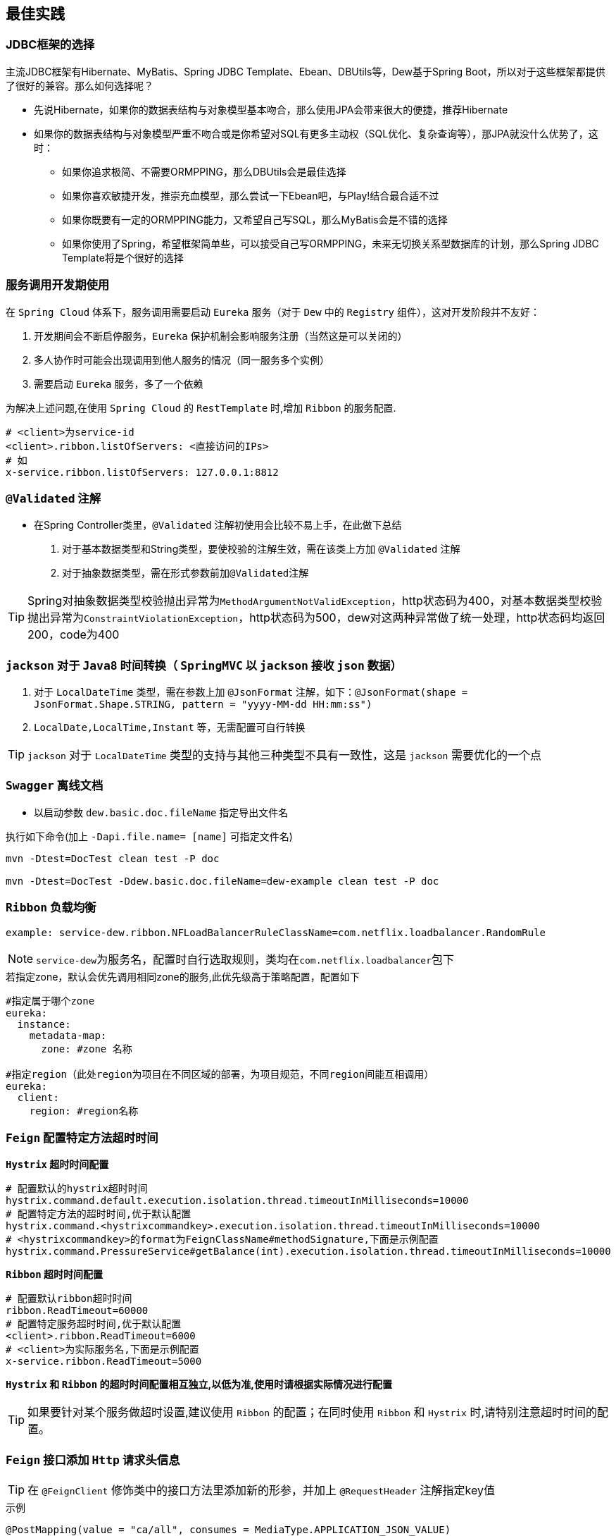 == 最佳实践

=== JDBC框架的选择

主流JDBC框架有Hibernate、MyBatis、Spring JDBC Template、Ebean、DBUtils等，Dew基于Spring Boot，所以对于这些框架都提供了很好的兼容。那么如何选择呢？

* 先说Hibernate，如果你的数据表结构与对象模型基本吻合，那么使用JPA会带来很大的便捷，推荐Hibernate
* 如果你的数据表结构与对象模型严重不吻合或是你希望对SQL有更多主动权（SQL优化、复杂查询等），那JPA就没什么优势了，这时：
** 如果你追求极简、不需要ORMPPING，那么DBUtils会是最佳选择
** 如果你喜欢敏捷开发，推崇充血模型，那么尝试一下Ebean吧，与Play!结合最合适不过
** 如果你既要有一定的ORMPPING能力，又希望自己写SQL，那么MyBatis会是不错的选择
** 如果你使用了Spring，希望框架简单些，可以接受自己写ORMPPING，未来无切换关系型数据库的计划，那么Spring JDBC Template将是个很好的选择

=== 服务调用开发期使用

在 `Spring Cloud` 体系下，服务调用需要启动 `Eureka` 服务（对于 `Dew` 中的 `Registry` 组件），这对开发阶段并不友好：

. 开发期间会不断启停服务，`Eureka` 保护机制会影响服务注册（当然这是可以关闭的）
. 多人协作时可能会出现调用到他人服务的情况（同一服务多个实例）
. 需要启动 `Eureka` 服务，多了一个依赖

为解决上述问题,在使用 `Spring Cloud` 的 `RestTemplate` 时,增加 `Ribbon` 的服务配置.

    # <client>为service-id
    <client>.ribbon.listOfServers: <直接访问的IPs>
    # 如
    x-service.ribbon.listOfServers: 127.0.0.1:8812

=== `@Validated` 注解

* 在Spring Controller类里，`@Validated` 注解初使用会比较不易上手，在此做下总结

. 对于基本数据类型和String类型，要使校验的注解生效，需在该类上方加 `@Validated` 注解
. 对于抽象数据类型，需在形式参数前加``@Validated``注解

TIP: Spring对抽象数据类型校验抛出异常为``MethodArgumentNotValidException``，http状态码为400，对基本数据类型校验抛出异常为``ConstraintViolationException``，http状态码为500，dew对这两种异常做了统一处理，http状态码均返回200，code为400

===  `jackson` 对于 `Java8` 时间转换（ `SpringMVC` 以 `jackson` 接收 `json` 数据）

. 对于 `LocalDateTime` 类型，需在参数上加 `@JsonFormat` 注解，如下：`@JsonFormat(shape = JsonFormat.Shape.STRING, pattern = "yyyy-MM-dd HH:mm:ss")`
.  `LocalDate,LocalTime,Instant` 等，无需配置可自行转换

TIP: `jackson` 对于 `LocalDateTime` 类型的支持与其他三种类型不具有一致性，这是 `jackson` 需要优化的一个点

=== `Swagger` 离线文档

* 以启动参数 `dew.basic.doc.fileName` 指定导出文件名

[source,shell]
.执行如下命令(加上 `-Dapi.file.name= [name]` 可指定文件名)
----
mvn -Dtest=DocTest clean test -P doc

mvn -Dtest=DocTest -Ddew.basic.doc.fileName=dew-example clean test -P doc
----

=== `Ribbon` 负载均衡

`example: service-dew.ribbon.NFLoadBalancerRuleClassName=com.netflix.loadbalancer.RandomRule`

NOTE: ``service-dew``为服务名，配置时自行选取规则，类均在``com.netflix.loadbalancer``包下

[source,yml]
.若指定zone，默认会优先调用相同zone的服务,此优先级高于策略配置，配置如下
----
#指定属于哪个zone
eureka:
  instance:
    metadata-map:
      zone: #zone 名称

#指定region（此处region为项目在不同区域的部署，为项目规范，不同region间能互相调用）
eureka:
  client:
    region: #region名称
----

=== `Feign` 配置特定方法超时时间

*`Hystrix` 超时时间配置*

 # 配置默认的hystrix超时时间
 hystrix.command.default.execution.isolation.thread.timeoutInMilliseconds=10000
 # 配置特定方法的超时时间,优于默认配置
 hystrix.command.<hystrixcommandkey>.execution.isolation.thread.timeoutInMilliseconds=10000
 # <hystrixcommandkey>的format为FeignClassName#methodSignature,下面是示例配置
 hystrix.command.PressureService#getBalance(int).execution.isolation.thread.timeoutInMilliseconds=10000

*`Ribbon` 超时时间配置*

 # 配置默认ribbon超时时间
 ribbon.ReadTimeout=60000
 # 配置特定服务超时时间,优于默认配置
 <client>.ribbon.ReadTimeout=6000
 # <client>为实际服务名,下面是示例配置
 x-service.ribbon.ReadTimeout=5000

*`Hystrix` 和 `Ribbon` 的超时时间配置相互独立,以低为准,使用时请根据实际情况进行配置*

TIP:  如果要针对某个服务做超时设置,建议使用 `Ribbon` 的配置；在同时使用 `Ribbon` 和 `Hystrix` 时,请特别注意超时时间的配置。

=== `Feign` 接口添加 `Http` 请求头信息

TIP: 在 `@FeignClient` 修饰类中的接口方法里添加新的形参，并加上 `@RequestHeader` 注解指定key值

[source,java]
.示例
----
@PostMapping(value = "ca/all", consumes = MediaType.APPLICATION_JSON_VALUE)
Resp<CustomerInfoVO> applyCA(@RequestBody CAIdentificationDTO params,
     @RequestHeader Map<String, Object> headers);
----

=== `Feign` 文件上传实践

* 在 `SDK` 工程处，添加包依赖

[source,xml]
.pom
----
        <dependency>
            <groupId>io.github.openfeign.form</groupId>
            <artifactId>feign-form</artifactId>
            <version>3.0.1</version>
        </dependency>
        <dependency>
            <groupId>io.github.openfeign.form</groupId>
            <artifactId>feign-form-spring</artifactId>
            <version>3.0.1</version>
        </dependency>
----

* 在 `SDK` 工程处，创建一个 `Configuration`

[source,java]
.MultipartSupportConfig
----
import feign.codec.Encoder;
import feign.form.spring.SpringFormEncoder;
import org.springframework.beans.factory.ObjectFactory;
import org.springframework.beans.factory.annotation.Autowired;
import org.springframework.boot.autoconfigure.web.HttpMessageConverters;
import org.springframework.cloud.netflix.feign.support.SpringEncoder;
import org.springframework.context.annotation.Bean;
import org.springframework.context.annotation.Configuration;

@Configuration
public class MultipartSupportConfig {

    @Autowired
    private ObjectFactory<HttpMessageConverters> messageConverters;

    @Bean
    public Encoder feignFormEncoder() {
        return new SpringFormEncoder(new SpringEncoder(messageConverters));
    }

}
----

* 修改接口

[source,java]
.FeginExample
----
@FeignClient(name = "demo")
public interface FeginExample {
@PostMapping(value = "images", consumes = MULTIPART_FORM_DATA_VALUE)
 Resp<String> uploadImage(
            @RequestParam MultipartFile image,
            @RequestParam("id") String id);
}
----
`@RequestPart` 与 `@RequestParam` 效果是一样的，大家就不用花时间在这上面了。

* 修改服务器接口

[source,java]
.FeginServiceExample
----
@RestController
public class FeginServiceExample {
  @PostMapping(value = "images", consumes = MULTIPART_FORM_DATA_VALUE)
    public Resp<String> uploadImage(
            @RequestParam("image") MultipartFile image,
            @RequestParam("id") String id,
            HttpServletRequest request) {
              return Resp.success(null);
            }
}
----

常见问题：

- `HTTP Status 400 - Required request part 'file' is not present`

[listing]
....
请求文件参数的名称与实际接口接受名称不一致
....

- `feign.codec.EncodeException: Could not write request: no suitable HttpMessageConverter found for request type [org.springframework.mock.web.MockMultipartFile] and content type [multipart/form-data]`

[listing]
....
转换器没有生效，检查一下MultipartSupportConfig
....

=== 自定义降级方法

NOTE: 构建类继承HystrixCommand抽象类，重写run方法，getFallback方法，getFallback为run的降级，再执行excute方法即可

TIP: 每个HystrixCommand的子类的实例只能execute一次。

[source,java]
.下面附上代码
----
public class HelloHystrixCommand extends HystrixCommand<HelloHystrixCommand.Model> {

    public static final Logger logger = LoggerFactory.getLogger(HelloHystrixCommand.class);

    private Model model;

    protected HelloHystrixCommand(HystrixCommandGroupKey group) {
        super(group);
    }

    protected HelloHystrixCommand(HystrixCommandGroupKey group, HystrixThreadPoolKey threadPool) {
        super(group, threadPool);
    }

    protected HelloHystrixCommand(HystrixCommandGroupKey group, int executionIsolationThreadTimeoutInMilliseconds) {
        super(group, executionIsolationThreadTimeoutInMilliseconds);
    }

    protected HelloHystrixCommand(HystrixCommandGroupKey group, HystrixThreadPoolKey threadPool, int executionIsolationThreadTimeoutInMilliseconds) {
        super(group, threadPool, executionIsolationThreadTimeoutInMilliseconds);
    }

    protected HelloHystrixCommand(Setter setter) {
        super(setter);
    }

    public static HelloHystrixCommand getInstance(String key){
        return new HelloHystrixCommand(HystrixCommandGroupKey.Factory.asKey(key));
    }

    @Override
    protected Model run() throws Exception {
        int i = 1 / 0;
        logger.info("run:   thread id:  " + Thread.currentThread().getId());
        return model;
    }

    @Override
    protected Model getFallback() {
        return new Model("fallback");
    }

    public static void main(String[] args) throws Exception {
        HelloHystrixCommand helloHystrixCommand = HelloHystrixCommand.getInstance("dew");
        helloHystrixCommand.model = helloHystrixCommand.new Model("run");
        logger.info("main:      " + helloHystrixCommand.model + "thread id: " + Thread.currentThread().getId());
        System.out.println(helloHystrixCommand.execute());

    }


    class Model {

        public Model(String name) {
            this.name = name;
        }

        private String name;

        public String getName() {
            return name;
        }

        public void setName(String name) {
            this.name = name;
        }

        @Override
        public String toString() {
            return "Model{" +
                    "name='" + name + '\'' +
                    '}';
        }
    }
}
----

=== 断路保护

[source,properties]
.Hystrix配置
----
# 执行的隔离策略 THREAD, SEMAPHORE 默认THREAD
hystrix.command.default.execution.isolation.strategy=THREAD
# 执行hystrix command的超时时间,超时后会进入fallback方法 默认1000
hystrix.command.default.execution.isolation.thread.timeoutInMilliseconds=1000
# 执行hystrix command是否限制超时,默认是true
hystrix.command.default.execution.timeout.enabled=true
# hystrix command 执行超时后是否中断 默认true
hystrix.command.default.execution.isolation.thread.interruptOnTimeout=true
# 使用信号量隔离时,信号量大小,默认10
hystrix.command.default.execution.isolation.semaphore.maxConcurrentRequests=10
# fallback方法最大并发请求数 默认是10
hystrix.command.default.fallback.isolation.semaphore.maxConcurrentRequests=10
# 服务降级是否开启,默认为true
hystrix.command.default.fallback.enabled=true
# 是否使用断路器来跟踪健康指标和熔断请求
hystrix.command.default.circuitBreaker.enabled=true
# 熔断器的最小请求数,默认20. (这个不是很理解,欢迎补充)
hystrix.command.default.circuitBreaker.requestVolumeThreshold=20
# 断路器打开后的休眠时间,默认5000
hystrix.command.default.circuitBreaker.sleepWindowInMilliseconds=5000
# 断路器打开的容错比,默认50
hystrix.command.default.circuitBreaker.errorThresholdPercentage=50
# 强制打开断路器,拒绝所有请求. 默认false, 优先级高于forceClosed
hystrix.command.default.circuitBreaker.forceOpen=false
# 强制关闭断路器,接收所有请求,默认false,优先级低于forceOpen
hystrix.command.default.circuitBreaker.forceClosed=false

# hystrix command 命令执行核心线程数,最大并发 默认10
hystrix.threadpool.default.coreSize=10
----

* 信息参见:
** https://github.com/Netflix/Hystrix/wiki/Configuration
** http://hwood.lofter.com/post/1cc7fbdc_e8c5c96

使用断路保护可有效果的防止系统雪崩，`Spring Cloud` 对 `Hystrix` 做了封装，详见： http://cloud.spring.io/spring-cloud-netflix/single/spring-cloud-netflix.html#_circuit_breaker_hystrix_clients

需要说明的是 `Hystrix` 使用新线程执行代码，导致 `Threadlocal` 数据不能同步，使用时需要将用到的数据做为参数传入，如果需要使用 `Dew` 框架的上下文（请求链路/用户等获取）需要先传入再设值，e.g.

[source,java]
.Hystrix Command 示例,及Context处理
----
public class HystrixExampleService {
    @HystrixCommand(fallbackMethod = "defaultFallback", commandProperties = {
            @HystrixProperty(name = "execution.isolation.thread.timeoutInMilliseconds", value = "2000")
    })
    public String someMethod(Map<String, Object> parameters, DewContext context) {
        // ！！！ Hystrix使用新线程执行代码，导致Threadlocal数据不能同步，
        // 使用时需要将用到的数据做为参数传入，如果需要使用Dew框架的上下文需要先传入再设值
        DewContext.setContext(context);
        try {
            Thread.sleep(new Random().nextInt(3000));
            logger.info("Normal Service Token:" + Dew.context().getToken());
        } catch (InterruptedException e) {
            Thread.currentThread().interrupt();
        }
        return "ok";
    }

    // 降级处理方法定义
    public String defaultFallback(Map<String, Object> parameters, DewContext context, Throwable e) {
        DewContext.setContext(context);
        logger.info("Error Service Token:" + Dew.context().getToken());
        return "fail";
    }
}
----

=== 定时任务

使用 `Spring Config`  配置中心 `refresh` 时,在 `@RefreshScope` 注解的类中, `@Scheduled` 注解的自动任务会失效。
建议使用实现 `SchedulingConfigurer` 接口的方式添加自动任务。

[source,java]
.自动任务添加
----
@Configuration
@EnableScheduling
public class SchedulingConfiguration implements SchedulingConfigurer {

    private Logger logger = LoggerFactory.getLogger(SchedulingConfiguration.class);

    @Autowired
    private ConfigExampleConfig config;

    @Override
    public void configureTasks(ScheduledTaskRegistrar taskRegistrar) {
        taskRegistrar.addTriggerTask(() -> logger.info("task1: " + config.getVersion()), triggerContext -> {
            Instant instant = Instant.now().plus(5, SECONDS);
            return Date.from(instant);
        });

        taskRegistrar.addTriggerTask(() -> logger.info("task2: " + config.getVersion()), new CronTrigger("1/3 * * * * ?"));
    }
}
----

=== 主要性能影响参数

* 内置 `Tomcat` 参数调整效果并不大,如果需要调整,建议适当调大 `max-treads` 和 `accept-count`

  # 最大等待请求数 默认100
  server.tomcat.accept-count=1000
  # 最大并发数 默认200
  server.tomcat.max-threads=1000
  # 最大连接数 默认BIO:200 NIO:10000 APR:8192
  server.tomcat.max-connections=2000

* `Zuul` 性能参数说明

  # 连接池最大连接，默认是200
  zuul.host.maxTotalConnections=1000
  每个route可用的最大连接数，默认值是20
  zuul.host.maxPerRouteConnections=1000
  Hystrix最大的并发请求 默认值是100
  zuul.semaphore.maxSemaphores=1000

NOTE: `Zuul` 的最大并发数主要调整 `maxSemaphores` 优先级高于 `Hystrix` 的最大线程数配置.

* `Ribbon` 性能参数说明调整 `MaxTotalConnections` 和 `MaxConnectionsPerHost` 时建议同比调整 `Pool` 相关的参数

  # ribbon 单主机最大连接数,默认50
  ribbon.MaxConnectionsPerHost=500
  # ribbon 总连接数,默认 200
  ribbon.MaxTotalConnections=1000
  # 默认200
  ribbon.PoolMaxThreads=1000
  # 默认1
  ribbon.PoolMinThreads=500

NOTE: `Zuul` 和其它使用 `Ribbon` 的服务一样,TPS主要调整 `Ribbon` 的 `MaxConnectionsPerHost` 和 `MaxTotalConnections`

* `Hystrix` 性能参数说明

  # 并发执行的最大线程数,默认10
  hystrix.threadpool.default.coreSize=100

NOTE: 普通 `Service` 使用 `Hystrix` 时,最大并发主要调整 `hystrix.threadpool.default.coreSize`

WARNING: `Hystrix` 的默认超时时间为1s,在高并发下容易出现超时,建议将默认超时时间适当调长,
特殊接口需要将时间调短或更长的,使用特定配置,见上面 `Feign` 配置特定方法超时时间.

=== `Zuul` 保护(隐藏)内部服务的 `Http` 接口

在yml配置文件里配置(`ignored-patterns`,`ignored-services`)这两项中的一项即可
[source,yml]
.配置示例
----
zuul: #配置一项即可!
  ignored-patterns: /dew-example/**   #排除此路径
  ignored-services: dew-example       #排除此服务
----

=== 缓存处理

`Spring Cache` 提供了很好的注解式缓存，但默认没有超时，需要根据使用的缓存容器特殊配置

[source,java]
.Redis缓存过期时间设置
----
@Bean
RedisCacheManager cacheManager() {
    final RedisCacheManager redisCacheManager = new RedisCacheManager(redisTemplate);
    redisCacheManager.setUsePrefix(true);
    redisCacheManager.setDefaultExpiration(<过期秒数>);
    return redisCacheManager;
}
----

=== Spring Boot Admin 监控实践

在 `Spring Boot Actuator` 中提供很多像 `health` 、 `metrics` 等实时监控接口，可以方便我们随时跟踪服务的性能指标。
 `Spring Boot` 默认是开放这些接口提供调用的，那么就问题来了，如果这些接口公开在外网中，很容易被不法分子所利用，这肯定不是我们想要的结果。
在这里我们提供一种比较好的解决方案

* 被监控的服务配置

[source,yaml]
----
management:
  security:
    enabled: false # 关闭管理认证
  context-path: /management //<1>
eureka:
  instance:
    status-page-url-path: ${management.context-path}/info
    health-check-url-path: ${management.context-path}/health
    metadata-map:
      cluster: default <2>
----
<1> 管理前缀
<2> 集群名称
--

* `Zuul` 网关配置

[source,yaml]
----
zuul:
  ignoredPatterns: /*/management/** //<1>
----
<1> 同上文 ``management.context-path`` , 这里之所以不是 `/management/**` ，由于网关存在项目前缀，需要往前一级，大家可以具体场景具体配置
--

* `Spring Boot Admin` 配置

[source,yaml]
----
spring:
  application:
    name: monitor
  boot:
    admin:
      discovery:
        converter:
          management-context-path: ${management.context-path}
      routes:
        endpoints: env,metrics,dump,jolokia,info,configprops,trace,logfile,refresh,flyway,liquibase,heapdump,loggers,auditevents,hystrix.stream,turbine.stream  <1>
      turbine:
        clusters: default  <2>
        location: ${spring.application.name}

turbine:
  instanceUrlSuffix: ${management.context-path}/hystrix.stream
  aggregator:
    clusterConfig: default <2>
  appConfig: monitor-example,hystrix-example <3>
  clusterNameExpression: metadata['cluster']

security:
  basic:
    enabled: false

server:
  port: ...

eureka:
  instance:
    metadata-map:
      cluster: default <2>
    status-page-url-path: ${management.context-path}/info
    health-check-url-path: ${management.context-path}/health

  client:
    serviceUrl:
      defaultZone: ...

management:
  security:
    enabled: false
  context-path: /management <4>
----
<1> 要监控的内容
<1> 要监控的集群名称
<3> 添加需要被监控的应用 `Service-Id` ，以逗号分隔
<4> 同上文 ``management.context-path``


=== jdbc 批量插入性能问题

如果不开启rewriteBatchedStatements=true，那么jdbc会把批量插入当做一行行的单条处理，也就没有达到批量插入的效果

[source,java]
.jdbc配置示例
----
spring:
  datasource:
    driver-class-name: com.mysql.jdbc.Driver
    url: jdbc:mysql://127.0.0.1:3306/dew?useUnicode=true&characterEncoding=utf-8&rewriteBatchedStatements=true
    username: root
    password: 123456
----

* 对于一张七列的表，插入1500条数据，分别对mybatis和jdbctemplate进行测试，记录三次数据如下,可以看到，该配置对于jdbctemplate影响是极大的，而对于mybatis影响却不大，后续有时间再继续深入了解

.测试数据
|===
|rewriteBatchedStatements |mybatis(ms) |jdbctemplate(ms) |dew(ms)

|true
|401
|88
|174

|true
|427
|78
|167

|true
|422
|75
|176

|false
|428
|1967
|2065

|false
|410
|2641
|2744

|false
|369
|2299
|2398
|===

=== http请求并发数性能瓶颈

* 当策略为Thread时（默认是Thread)，hystrix.threadpool.default.maximumSize为第一个性能瓶颈，默认值为10.

TIP: 修改值时，需要先设置hystrix.threadpool.default.allowMaximumSizeToDivergeFromCoreSize为true，默认为false

.hystrix详细配置参见https://github.com/Netflix/Hystrix/wiki/configuration#allowMaximumSizeToDivergeFromCoreSize

* 第二个瓶颈为springboot内置的tomcat的最大连接数，参数为server.tomcat.maxThreads，默认值为200

=== 日志中解析message,动态显示property

. 在启动类的main方法中注册converter，如下``PatternLayout.defaultConverterMap.put("dew", TestConverter.class.getName());``

NOTE: 这个是解析%dew的内容

. 自定义Converter继承DynamicConverter<ILoggingEvent>，解析message，获取有效信息并返回解析后得到的字符串。

[source,java]
.Converter代码示例
----
public class TestConverter extends DynamicConverter<ILoggingEvent> {

    @Override
    public String convert(ILoggingEvent event) {
        // 这里未做解析，示例代码
        return event.getMessage();
    }
}
----


